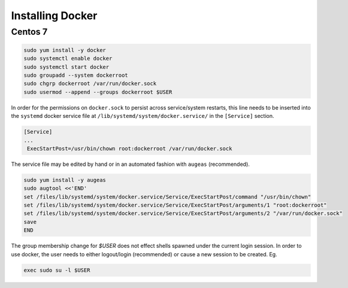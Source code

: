 Installing Docker
=================

Centos 7
--------

.. code-block:: sh

    sudo yum install -y docker
    sudo systemctl enable docker
    sudo systemctl start docker
    sudo groupadd --system dockerroot
    sudo chgrp dockerroot /var/run/docker.sock
    sudo usermod --append --groups dockerroot $USER

In order for the permissions on ``docker.sock`` to persist across service/system
restarts, this line needs to be inserted into the ``systemd`` docker service file at
``/lib/systemd/system/docker.service/`` in the ``[Service]`` section.

.. code-block:: sh

    [Service]
    ...
     ExecStartPost=/usr/bin/chown root:dockerroot /var/run/docker.sock

The service file may be edited by hand or in an automated fashion with ``augeas``
(recommended).

.. code-block:: sh

    sudo yum install -y augeas
    sudo augtool <<'END'
    set /files/lib/systemd/system/docker.service/Service/ExecStartPost/command "/usr/bin/chown"
    set /files/lib/systemd/system/docker.service/Service/ExecStartPost/arguments/1 "root:dockerroot"
    set /files/lib/systemd/system/docker.service/Service/ExecStartPost/arguments/2 "/var/run/docker.sock"
    save
    END

The group membership change for `$USER` does not effect shells spawned under
the current login session.  In order to use docker, the user needs to either
logout/login (recommended) or cause a new session to be created.  Eg.

.. code-block:: sh

    exec sudo su -l $USER

